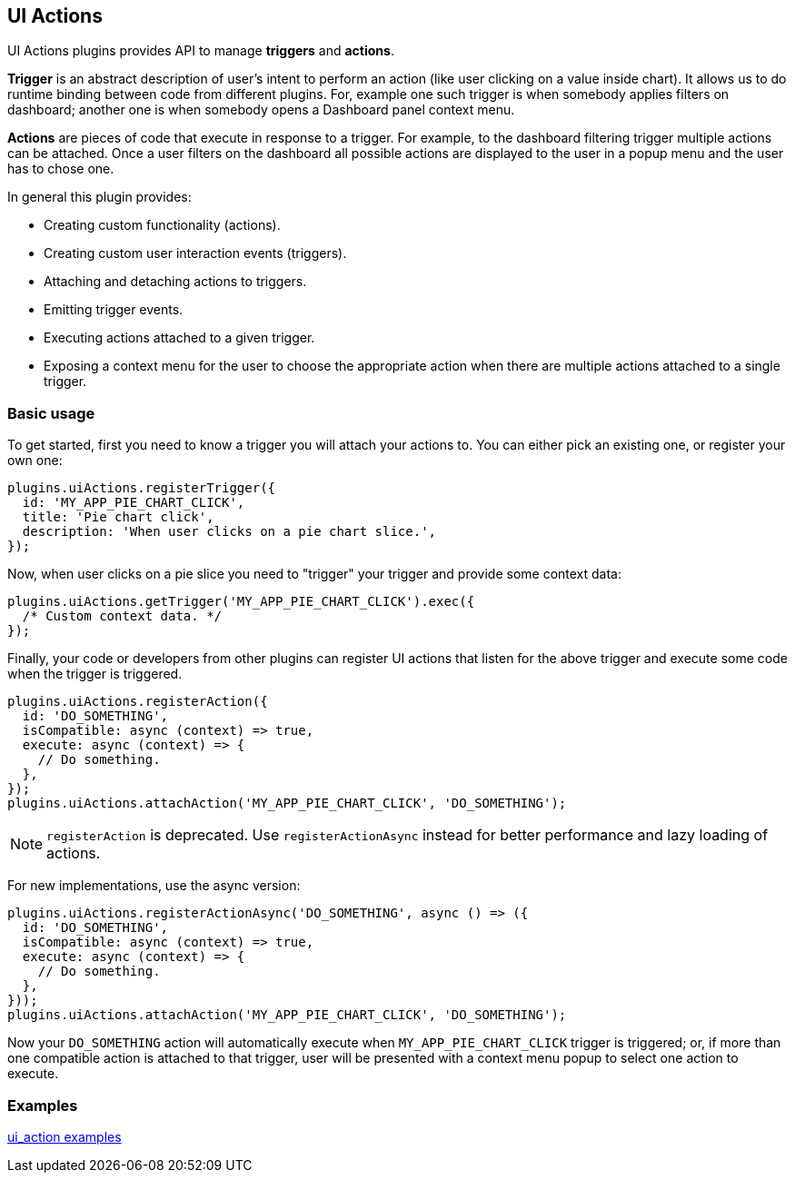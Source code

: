 [[uiactions-plugin]]
== UI Actions

UI Actions plugins provides API to manage *triggers* and *actions*.

*Trigger* is an abstract description of user's intent to perform an action
(like user clicking on a value inside chart). It allows us to do runtime
binding between code from different plugins. For, example one such
trigger is when somebody applies filters on dashboard; another one is when
somebody opens a Dashboard panel context menu.

*Actions* are pieces of code that execute in response to a trigger. For example,
to the dashboard filtering trigger multiple actions can be attached. Once a user
filters on the dashboard all possible actions are displayed to the user in a
popup menu and the user has to chose one.

In general this plugin provides:

- Creating custom functionality (actions).
- Creating custom user interaction events (triggers).
- Attaching and detaching actions to triggers.
- Emitting trigger events.
- Executing actions attached to a given trigger.
- Exposing a context menu for the user to choose the appropriate action when there are multiple actions attached to a single trigger.

=== Basic usage

To get started, first you need to know a trigger you will attach your actions to.
You can either pick an existing one, or register your own one:

[source,typescript jsx]
----
plugins.uiActions.registerTrigger({
  id: 'MY_APP_PIE_CHART_CLICK',
  title: 'Pie chart click',
  description: 'When user clicks on a pie chart slice.',
});
----

Now, when user clicks on a pie slice you need to "trigger" your trigger and
provide some context data:

[source,typescript jsx]
----
plugins.uiActions.getTrigger('MY_APP_PIE_CHART_CLICK').exec({
  /* Custom context data. */
});
----

Finally, your code or developers from other plugins can register UI actions that
listen for the above trigger and execute some code when the trigger is triggered.

[source,typescript jsx]
----
plugins.uiActions.registerAction({
  id: 'DO_SOMETHING',
  isCompatible: async (context) => true,
  execute: async (context) => {
    // Do something.
  },
});
plugins.uiActions.attachAction('MY_APP_PIE_CHART_CLICK', 'DO_SOMETHING');
----

NOTE: `registerAction` is deprecated. Use `registerActionAsync` instead for better performance and lazy loading of actions.

For new implementations, use the async version:

[source,typescript jsx]
----
plugins.uiActions.registerActionAsync('DO_SOMETHING', async () => ({
  id: 'DO_SOMETHING',
  isCompatible: async (context) => true,
  execute: async (context) => {
    // Do something.
  },
}));
plugins.uiActions.attachAction('MY_APP_PIE_CHART_CLICK', 'DO_SOMETHING');
----

Now your `DO_SOMETHING` action will automatically execute when `MY_APP_PIE_CHART_CLICK`
trigger is triggered; or, if more than one compatible action is attached to
that trigger, user will be presented with a context menu popup to select one
action to execute.

=== Examples

https://github.com/elastic/kibana/blob/main/examples/ui_action_examples/README.md[ui_action examples]

